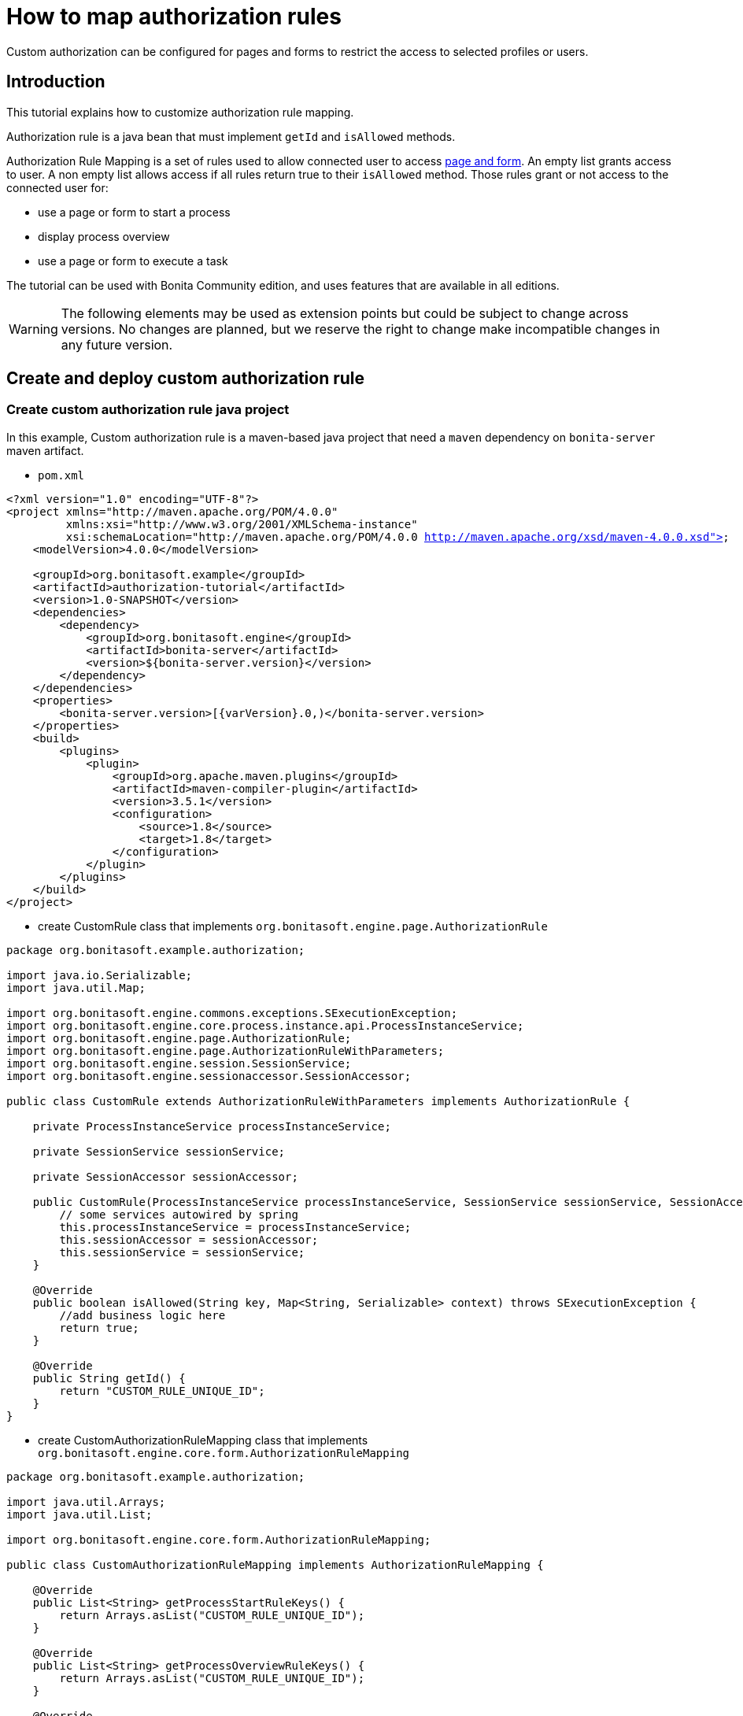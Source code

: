 = How to map authorization rules
:description: Custom authorization can be configured for pages and forms to restrict the access to selected profiles or users.

Custom authorization can be configured for pages and forms to restrict the access to selected profiles or users.

== Introduction

This tutorial explains how to customize authorization rule mapping.

Authorization rule is a java bean that must implement `getId` and `isAllowed` methods.

Authorization Rule Mapping is a set of rules used to allow connected user to access xref:page-and-form-development-overview.adoc[page and form]. An empty list grants access to user. A non empty list allows access if all rules return true to their `isAllowed` method. Those rules grant or not access to the connected user for:

* use a page or form to start a process
* display process overview
* use a page or form to execute a task

The tutorial can be used with Bonita Community edition, and uses features that are available in all editions.

[WARNING]
====

The following elements may be used as extension points but could be subject to change across versions. No changes are planned, but we reserve the right to change make incompatible changes in any future version.
====

== Create and deploy custom authorization rule

=== Create custom authorization rule java project

In this example, Custom authorization rule is a maven-based java project that need a `maven` dependency on `bonita-server` maven artifact.

* `pom.xml`

// for the 'subs' parameter, see https://docs.asciidoctor.org/asciidoc/latest/subs/apply-subs-to-blocks/
[source,xml,subs="+macros"]
----
<?xml version="1.0" encoding="UTF-8"?>
<project xmlns="http://maven.apache.org/POM/4.0.0"
         xmlns:xsi="http://www.w3.org/2001/XMLSchema-instance"
         xsi:schemaLocation="http://maven.apache.org/POM/4.0.0 http://maven.apache.org/xsd/maven-4.0.0.xsd">
    <modelVersion>4.0.0</modelVersion>

    <groupId>org.bonitasoft.example</groupId>
    <artifactId>authorization-tutorial</artifactId>
    <version>1.0-SNAPSHOT</version>
    <dependencies>
        <dependency>
            <groupId>org.bonitasoft.engine</groupId>
            <artifactId>bonita-server</artifactId>
            <version>${bonita-server.version}</version>
        </dependency>
    </dependencies>
    <properties>
        <bonita-server.version>[pass:a[{varVersion}].0,)</bonita-server.version>
    </properties>
    <build>
        <plugins>
            <plugin>
                <groupId>org.apache.maven.plugins</groupId>
                <artifactId>maven-compiler-plugin</artifactId>
                <version>3.5.1</version>
                <configuration>
                    <source>1.8</source>
                    <target>1.8</target>
                </configuration>
            </plugin>
        </plugins>
    </build>
</project>
----

* create CustomRule class that implements `org.bonitasoft.engine.page.AuthorizationRule`

[source,java]
----
package org.bonitasoft.example.authorization;

import java.io.Serializable;
import java.util.Map;

import org.bonitasoft.engine.commons.exceptions.SExecutionException;
import org.bonitasoft.engine.core.process.instance.api.ProcessInstanceService;
import org.bonitasoft.engine.page.AuthorizationRule;
import org.bonitasoft.engine.page.AuthorizationRuleWithParameters;
import org.bonitasoft.engine.session.SessionService;
import org.bonitasoft.engine.sessionaccessor.SessionAccessor;

public class CustomRule extends AuthorizationRuleWithParameters implements AuthorizationRule {

    private ProcessInstanceService processInstanceService;

    private SessionService sessionService;

    private SessionAccessor sessionAccessor;

    public CustomRule(ProcessInstanceService processInstanceService, SessionService sessionService, SessionAccessor sessionAccessor) {
        // some services autowired by spring
        this.processInstanceService = processInstanceService;
        this.sessionAccessor = sessionAccessor;
        this.sessionService = sessionService;
    }

    @Override
    public boolean isAllowed(String key, Map<String, Serializable> context) throws SExecutionException {
        //add business logic here
        return true;
    }

    @Override
    public String getId() {
        return "CUSTOM_RULE_UNIQUE_ID";
    }
}
----

* create CustomAuthorizationRuleMapping class that implements `org.bonitasoft.engine.core.form.AuthorizationRuleMapping`

[source,java]
----
package org.bonitasoft.example.authorization;

import java.util.Arrays;
import java.util.List;

import org.bonitasoft.engine.core.form.AuthorizationRuleMapping;

public class CustomAuthorizationRuleMapping implements AuthorizationRuleMapping {

    @Override
    public List<String> getProcessStartRuleKeys() {
        return Arrays.asList("CUSTOM_RULE_UNIQUE_ID");
    }

    @Override
    public List<String> getProcessOverviewRuleKeys() {
        return Arrays.asList("CUSTOM_RULE_UNIQUE_ID");
    }

    @Override
    public List<String> getTaskRuleKeys() {
        return Arrays.asList("CUSTOM_RULE_UNIQUE_ID");
    }
}
----

* build maven jar

[source,bash]
----
mvn clean install
----

=== Configure engine with new rules

* copy jar into `webapps/bonita/WEB-INF/lib/` folder (for default tomcat bundle)
* pull current engine configuration using platform setup tool

[source,bash]
----
 ./setup/setup.sh pull
----

* add customRule bean registration in `platform_conf/current/tenants/TENANT_ID/tenant_engine/bonita-tenant-custom.xml`

[source,xml]
----
 <bean id="customRule" class="org.bonitasoft.example.authorization.CustomRule">
    <constructor-arg name="processInstanceService" ref="processInstanceService" />
    <constructor-arg name="sessionService" ref="sessionService" />
    <constructor-arg name="sessionAccessor" ref="sessionAccessor" />
 </bean>
----

* add customAuthorizationRuleMapping bean registration in `platform_conf/current/tenants/TENANT_ID/tenant_engine/bonita-tenant-custom.xml`

[source,xml]
----
 <bean id="customAuthorizationRuleMapping"
          class="org.bonitasoft.example.authorization.CustomAuthorizationRuleMapping"/>
----

* uncomment to declare customAuthorizationRuleMapping in `platform_conf/current/tenants/TENANT_ID/tenant_engine/bonita-tenant-community-custom.properties`

[source,properties]
----
bonita.tenant.authorization.rule.mapping=customAuthorizationRuleMapping
----

* push current engine configuration using platform setup tool

[source,bash]
----
 ./setup/setup.sh push
----

* restart server

[source,bash]
----
./stop-bonita.sh
./start-bonita.sh
----

[NOTE]
====

You can find a complete implementation example of page mapping authorization rule and configuration in https://github.com/bonitasoft/bonita-page-authorization-rules[this project on GitHub].
====

